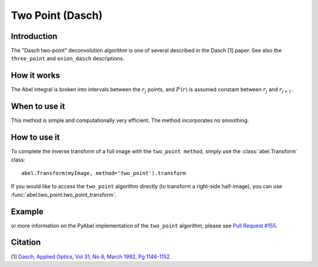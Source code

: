 Two Point  (Dasch)
==================


Introduction
------------

The "Dasch two-point" deconvolution algorithm is one of several
described in the Dasch [1] paper. See also the ``three_point`` and 
``onion_dasch`` descriptions.

How it works
------------

The Abel integral is broken into intervals between the :math:`r_j` 
points, and :math:`P^\prime(r)` is assumed constant between :math:`r_j` and
:math:`r_{j+1}`. 

When to use it
--------------

This method is simple and computationally very efficient. The method
incorporates no smoothing.


How to use it
-------------

To complete the inverse transform of a full image with the ``two_point method``, simply use the :class:`abel.Transform` class: ::

    abel.Transform(myImage, method='two_point').transform

If you would like to access the ``two_point`` algorithm directly (to transform a right-side half-image), you can use :func:`abel.two_point.two_point_transform`.


Example
-------

.. plot:: ../examples/example_two_point.py
    :include-source:


or more information on the PyAbel implementation of the ``two_point`` algorithm, please see `Pull Request #155 <https://github.com/PyAbel/PyAbel/pull/155#issuecomment-200630188>`_.



Citation
--------
[1] `Dasch, Applied Optics, Vol 31, No 8, March 1992, Pg 1146-1152 <(http://dx.doi.org/10.1364/AO.31.001146>`_.

